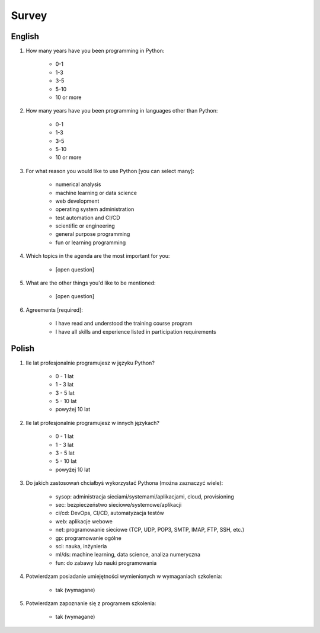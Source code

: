 Survey
======


English
-------
#. How many years have you been programming in Python:

    * 0-1
    * 1-3
    * 3-5
    * 5-10
    * 10 or more

#. How many years have you been programming in languages other than Python:

    * 0-1
    * 1-3
    * 3-5
    * 5-10
    * 10 or more

#. For what reason you would like to use Python [you can select many]:

    * numerical analysis
    * machine learning or data science
    * web development
    * operating system administration
    * test automation and CI/CD
    * scientific or engineering
    * general purpose programming
    * fun or learning programming

#. Which topics in the agenda are the most important for you:

    * [open question]

#. What are the other things you'd like to be mentioned:

    * [open question]

#. Agreements [required]:

    * I have read and understood the training course program
    * I have all skills and experience listed in participation requirements


Polish
------
1. Ile lat profesjonalnie programujesz w języku Python?

    * 0 - 1 lat
    * 1 - 3 lat
    * 3 - 5 lat
    * 5 - 10 lat
    * powyżej 10 lat

2. Ile lat profesjonalnie programujesz w innych językach?

    * 0 - 1 lat
    * 1 - 3 lat
    * 3 - 5 lat
    * 5 - 10 lat
    * powyżej 10 lat

3. Do jakich zastosowań chciałbyś wykorzystać Pythona (można zaznaczyć wiele):

    * sysop: administracja sieciami/systemami/aplikacjami, cloud, provisioning
    * sec: bezpieczeństwo sieciowe/systemowe/aplikacji
    * ci/cd: DevOps, CI/CD, automatyzacja testów
    * web: aplikacje webowe
    * net: programowanie sieciowe (TCP, UDP, POP3, SMTP, IMAP, FTP, SSH, etc.)
    * gp: programowanie ogólne
    * sci: nauka, inżynieria
    * ml/ds: machine learning, data science, analiza numeryczna
    * fun: do zabawy lub nauki programowania

4. Potwierdzam posiadanie umiejętności wymienionych w wymaganiach szkolenia:

    * tak (wymagane)

5. Potwierdzam zapoznanie się z programem szkolenia:

    * tak (wymagane)
